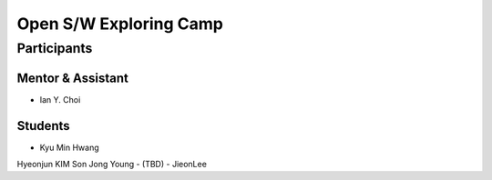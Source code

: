 =======================
Open S/W Exploring Camp
=======================

Participants
============

Mentor & Assistant
------------------

- Ian Y. Choi

Students
--------
- Kyu Min Hwang
Hyeonjun KIM
Son Jong Young
- (TBD)
- JieonLee
